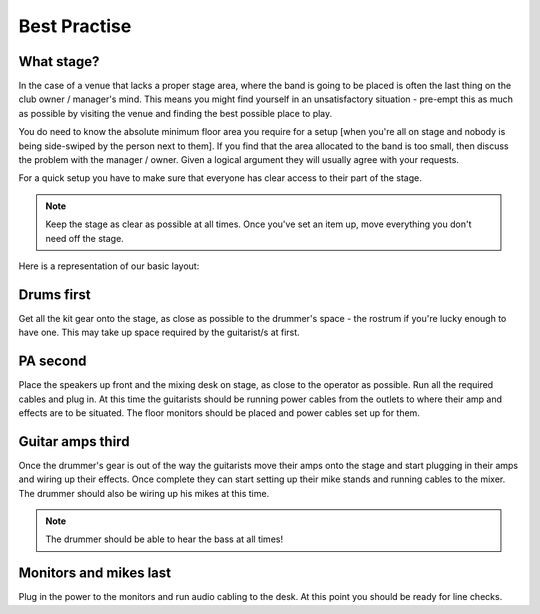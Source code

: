 Best Practise
=============

What stage?
-----------

In the case of a venue that lacks a proper stage area, where the band is going to be placed is often the last thing on the club owner / manager's mind. This means you might find yourself in an unsatisfactory situation - pre-empt this as much as possible by visiting the venue and finding the best possible place to play.

You do need to know the absolute minimum floor area you require for a setup [when you're all on stage and nobody is being side-swiped by the person next to them]. If you find that the area allocated to the band is too small, then discuss the problem with the manager / owner. Given a logical argument they will usually agree with your requests.


For a quick setup you have to make sure that everyone has clear access to their part of the stage.


.. note::

	Keep the stage as clear as possible at all times. Once you've set an item up, move everything you don't need off the stage.


Here is a representation of our basic layout:

.. image:: images/seats-placement-on-stage.jpg
   :width: 600px
   :alt: stage placings


Drums first
-----------

Get all the kit gear onto the stage, as close as possible to the drummer's space - the rostrum if you're lucky enough to have one. This may take up space required by the guitarist/s at first.


PA second
---------

Place the speakers up front and the mixing desk on stage, as close to the operator as possible. Run all the required cables and plug in. At this time the guitarists should be running power cables from the outlets to where their amp and effects are to be situated. The floor monitors should be placed and power cables set up for them.


Guitar amps third
-----------------

Once the drummer's gear is out of the way the guitarists move their amps onto the stage and start plugging in their amps and wiring up their effects. Once complete they can start setting up their mike stands and running cables to the mixer. The drummer should also be wiring up his mikes at this time.


.. note::

	The drummer should be able to hear the bass at all times!

	
Monitors and mikes last
-----------------------

Plug in the power to the monitors and run audio cabling to the desk. At this point you should be ready for line checks.

